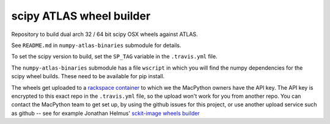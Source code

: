 #########################
scipy ATLAS wheel builder
#########################

Repository to build dual arch 32 / 64 bit scipy OSX wheels against ATLAS.

See ``README.md`` in ``numpy-atlas-binaries`` submodule for details.

To set the scipy version to build, set the ``SP_TAG`` variable in the
``.travis.yml`` file.

The ``numpy-atlas-binaries`` submodule has a file ``wscript`` in which you
will find the numpy dependencies for the scipy wheel builds.  These need to be
available for pip install.

The wheels get uploaded to a `rackspace container
<http://a365fff413fe338398b6-1c8a9b3114517dc5fe17b7c3f8c63a43.r19.cf2.rackcdn.com>`_
to which we the MacPython owners have the API key.  The API key is encrypted to
this exact repo in the ``.travis.yml`` file, so the upload won't work for you
from another repo.  You can contact the MacPython team to get set up, by using
the github issues for this project, or use another upload service such as github
-- see for example Jonathan Helmus' `sckit-image wheels builder
<https://github.com/jjhelmus/scikit-image-ci-wheel-builder>`_
